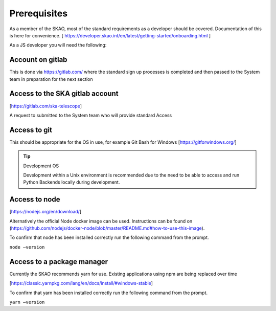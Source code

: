 Prerequisites
=============

As a member of the SKAO, most of the standard requirements as a developer should be covered.  Documentation of this
is here for convenience. [ https://developer.skao.int/en/latest/getting-started/onboarding.html ]

As a JS developer you will need the following:

Account on gitlab
-----------------

This is done via https://gitlab.com/ where the standard sign up processes is completed and then passed 
to the System team in preparation for the next section

Access to the SKA gitlab account
--------------------------------

[https://gitlab.com/ska-telescope]

A request to submitted to the System team who will provide standard Access

Access to git 
-------------

This should be appropriate for the OS in use, for example Git Bash for Windows [https://gitforwindows.org/]

.. tip:: Development OS

   Development within a Unix environment is recommended due to the need to be able to access and run 
   Python Backends locally during development.

Access to node 
--------------

[https://nodejs.org/en/download/]

Alternatively the official Node docker image can be used. Instructions can be found on 
(https://github.com/nodejs/docker-node/blob/master/README.md#how-to-use-this-image).

To confirm that node has been installed correctly run the following command from the prompt.

``node –version``

Access to a package manager
---------------------------

Currently the SKAO recommends yarn for use.  Existing applications using npm are being replaced over time

[https://classic.yarnpkg.com/lang/en/docs/install/#windows-stable]

To confirm that yarn has been installed correctly run the following command from the prompt.

``yarn –version``